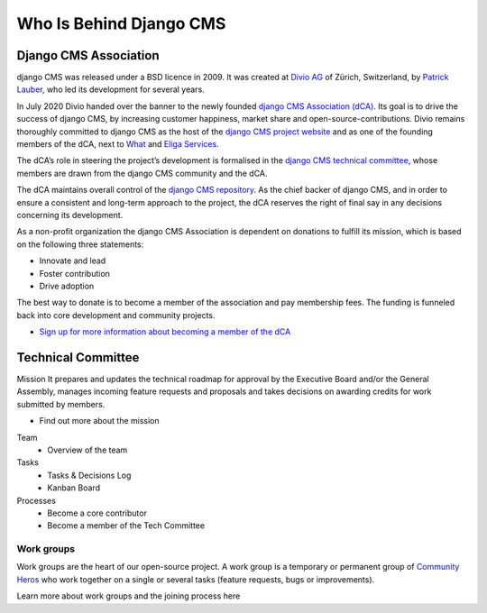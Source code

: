 .. _who-is-behind-django-cms:

########################
Who Is Behind Django CMS
########################

**********************
Django CMS Association
**********************

django CMS was released under a BSD licence in 2009. It was created at `Divio AG <https://www.divio.com/>`_
of Zürich, Switzerland, by `Patrick Lauber <https://github.com/digi604/>`_,
who led its development for several years.

In July 2020 Divio handed over the banner to the newly founded `django CMS Association (dCA) <https://www.django-cms.org/en/about-us/>`_.
Its goal is to drive the success of django CMS, by increasing customer happiness,
market share and open-source-contributions. Divio remains thoroughly committed to
django CMS as the host of the `django CMS project website <https://www.django-cms.org/>`_
and as one of the founding members of the dCA, next to `What <https://what.digital/>`_
and `Eliga Services <https://eliga.services/>`_.

The dCA’s role in steering the project’s development is formalised in the `django
CMS technical committee <https://github.com/django-cms/django-cms-mgmt/blob/master/tech-committee/about.md>`_,
whose members are drawn from the django CMS community and the dCA.

The dCA maintains overall control of the `django CMS repository <https://github.com/django-cms/django-cms>`_.
As the chief backer of django CMS, and in order to ensure a consistent and long-term approach
to the project, the dCA reserves the right of final say in any decisions concerning
its development.

As a non-profit organization the django CMS Association is dependent on donations to fulfill its mission, which is based on the following three statements:

* Innovate and lead
* Foster contribution
* Drive adoption

The best way to donate is to become a member of the association and pay membership fees. The funding is funneled back into core development and community projects.

* `Sign up for more information about becoming a member of the dCA <https://www.django-cms.org/en/sign-up/>`_



*******************
Technical Committee
*******************

Mission
It prepares and updates the technical roadmap for approval by the Executive Board and/or the General Assembly, manages incoming feature requests and proposals and takes decisions on awarding credits for work submitted by members.

* Find out more about the mission

Team
    * Overview of the team

Tasks
    * Tasks & Decisions Log
    * Kanban Board

Processes
    * Become a core contributor
    * Become a member of the Tech Committee

Work groups
===========

Work groups are the heart of our open-source project. A work group is a temporary
or permanent group of `Community Heros <https://www.django-cms.org/en/community-heros/>`_ who work together on a single or several
tasks (feature requests, bugs or improvements).

Learn more about work groups and the joining process here


